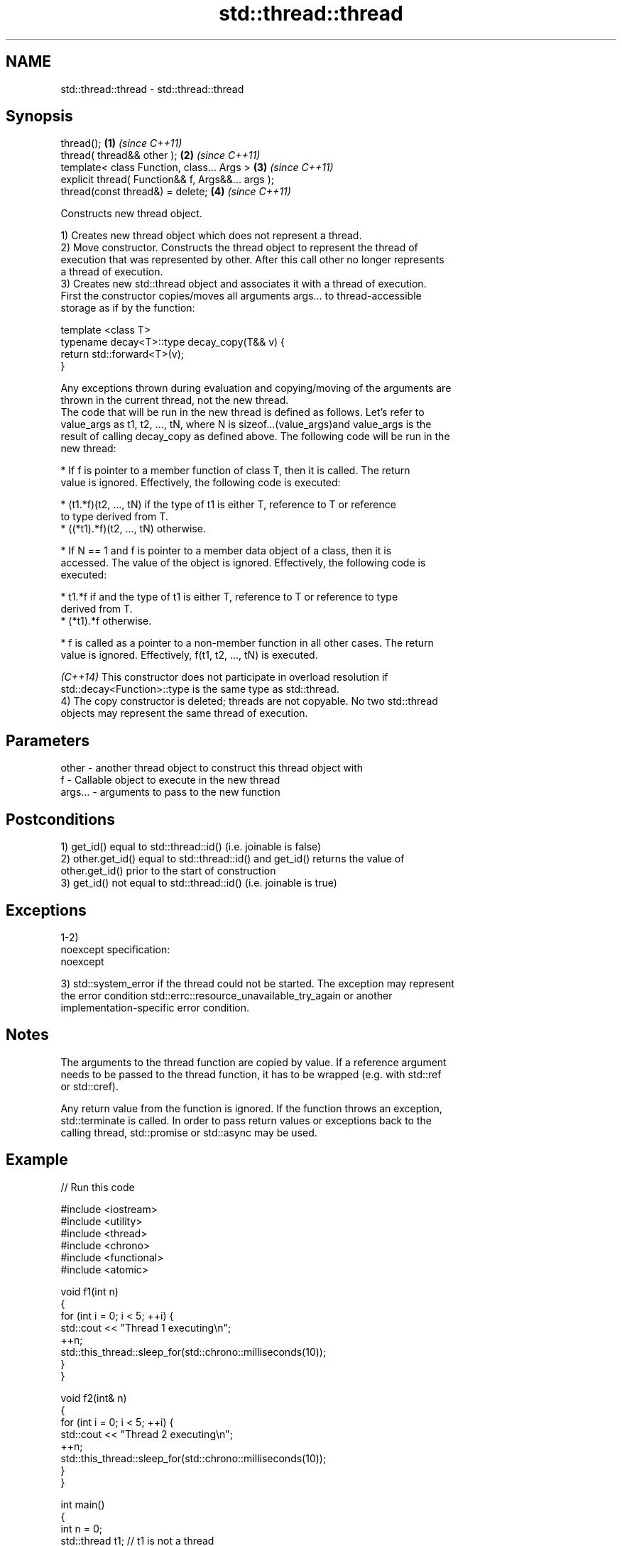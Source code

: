 .TH std::thread::thread 3 "Nov 25 2015" "2.0 | http://cppreference.com" "C++ Standard Libary"
.SH NAME
std::thread::thread \- std::thread::thread

.SH Synopsis
   thread();                                        \fB(1)\fP \fI(since C++11)\fP
   thread( thread&& other );                        \fB(2)\fP \fI(since C++11)\fP
   template< class Function, class... Args >        \fB(3)\fP \fI(since C++11)\fP
   explicit thread( Function&& f, Args&&... args );
   thread(const thread&) = delete;                  \fB(4)\fP \fI(since C++11)\fP

   Constructs new thread object.

   1) Creates new thread object which does not represent a thread.
   2) Move constructor. Constructs the thread object to represent the thread of
   execution that was represented by other. After this call other no longer represents
   a thread of execution.
   3) Creates new std::thread object and associates it with a thread of execution.
   First the constructor copies/moves all arguments args... to thread-accessible
   storage as if by the function:

 template <class T>
 typename decay<T>::type decay_copy(T&& v) {
     return std::forward<T>(v);
 }

   Any exceptions thrown during evaluation and copying/moving of the arguments are
   thrown in the current thread, not the new thread.
   The code that will be run in the new thread is defined as follows. Let's refer to
   value_args as t1, t2, ..., tN, where N is sizeof...(value_args)and value_args is the
   result of calling decay_copy as defined above. The following code will be run in the
   new thread:

     * If f is pointer to a member function of class T, then it is called. The return
       value is ignored. Effectively, the following code is executed:

     * (t1.*f)(t2, ..., tN) if the type of t1 is either T, reference to T or reference
       to type derived from T.
     * ((*t1).*f)(t2, ..., tN) otherwise.

     * If N == 1 and f is pointer to a member data object of a class, then it is
       accessed. The value of the object is ignored. Effectively, the following code is
       executed:

     * t1.*f if and the type of t1 is either T, reference to T or reference to type
       derived from T.
     * (*t1).*f otherwise.

     * f is called as a pointer to a non-member function in all other cases. The return
       value is ignored. Effectively, f(t1, t2, ..., tN) is executed.

   \fI(C++14)\fP This constructor does not participate in overload resolution if
   std::decay<Function>::type is the same type as std::thread.
   4) The copy constructor is deleted; threads are not copyable. No two std::thread
   objects may represent the same thread of execution.

.SH Parameters

   other   - another thread object to construct this thread object with
   f       - Callable object to execute in the new thread
   args... - arguments to pass to the new function

.SH Postconditions

   1) get_id() equal to std::thread::id() (i.e. joinable is false)
   2) other.get_id() equal to std::thread::id() and get_id() returns the value of
   other.get_id() prior to the start of construction
   3) get_id() not equal to std::thread::id() (i.e. joinable is true)

.SH Exceptions

   1-2)
   noexcept specification:  
   noexcept
     
   3) std::system_error if the thread could not be started. The exception may represent
   the error condition std::errc::resource_unavailable_try_again or another
   implementation-specific error condition.

.SH Notes

   The arguments to the thread function are copied by value. If a reference argument
   needs to be passed to the thread function, it has to be wrapped (e.g. with std::ref
   or std::cref).

   Any return value from the function is ignored. If the function throws an exception,
   std::terminate is called. In order to pass return values or exceptions back to the
   calling thread, std::promise or std::async may be used.

.SH Example

   
// Run this code

 #include <iostream>
 #include <utility>
 #include <thread>
 #include <chrono>
 #include <functional>
 #include <atomic>
  
 void f1(int n)
 {
     for (int i = 0; i < 5; ++i) {
         std::cout << "Thread 1 executing\\n";
         ++n;
         std::this_thread::sleep_for(std::chrono::milliseconds(10));
     }
 }
  
 void f2(int& n)
 {
     for (int i = 0; i < 5; ++i) {
         std::cout << "Thread 2 executing\\n";
         ++n;
         std::this_thread::sleep_for(std::chrono::milliseconds(10));
     }
 }
  
 int main()
 {
     int n = 0;
     std::thread t1; // t1 is not a thread
     std::thread t2(f1, n + 1); // pass by value
     std::thread t3(f2, std::ref(n)); // pass by reference
     std::thread t4(std::move(t3)); // t4 is now running f2(). t3 is no longer a thread
     t2.join();
     t4.join();
     std::cout << "Final value of n is " << n << '\\n';
 }

.SH Possible output:

 Thread 1 executing
 Thread 2 executing
 Thread 1 executing
 Thread 2 executing
 Thread 1 executing
 Thread 2 executing
 Thread 1 executing
 Thread 2 executing
 Thread 2 executing
 Thread 1 executing
 Final value of n is 5

.SH References

     * C++11 standard (ISO/IEC 14882:2011):

     * 30.3.1.2 thread constructors [thread.thread.constr]
